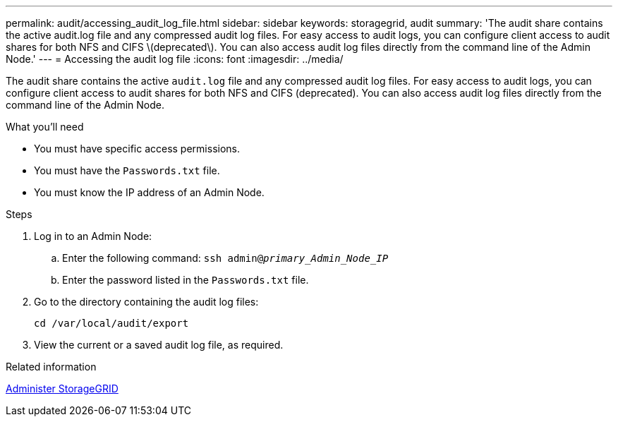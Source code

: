 ---
permalink: audit/accessing_audit_log_file.html
sidebar: sidebar
keywords: storagegrid, audit
summary: 'The audit share contains the active audit.log file and any compressed audit log files. For easy access to audit logs, you can configure client access to audit shares for both NFS and CIFS \(deprecated\). You can also access audit log files directly from the command line of the Admin Node.'
---
= Accessing the audit log file
:icons: font
:imagesdir: ../media/

[.lead]
The audit share contains the active `audit.log` file and any compressed audit log files. For easy access to audit logs, you can configure client access to audit shares for both NFS and CIFS (deprecated). You can also access audit log files directly from the command line of the Admin Node.

.What you'll need

* You must have specific access permissions.
* You must have the `Passwords.txt` file.
* You must know the IP address of an Admin Node.

.Steps

. Log in to an Admin Node:
 .. Enter the following command: `ssh admin@_primary_Admin_Node_IP_`
 .. Enter the password listed in the `Passwords.txt` file.
. Go to the directory containing the audit log files:
+
`cd /var/local/audit/export`
. View the current or a saved audit log file, as required.

.Related information

xref:../admin/index.adoc[Administer StorageGRID]
